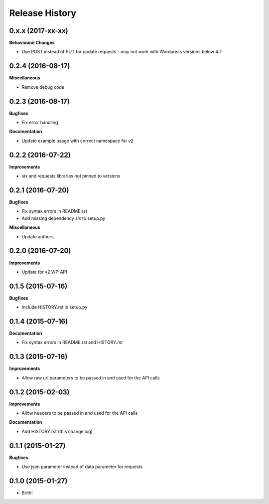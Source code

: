 .. :changelog:

Release History
---------------

0.x.x (2017-xx-xx)
++++++++++++++++++

**Behavioural Changes**

- Use POST instead of PUT for update requests - may not work with Wordpress versions below 4.7

0.2.4 (2016-08-17)
++++++++++++++++++

**Miscellaneous**

- Remove debug code

0.2.3 (2016-08-17)
++++++++++++++++++

**Bugfixes**

- Fix error handling

**Documentation**

- Update example usage with correct namespace for v2

0.2.2 (2016-07-22)
++++++++++++++++++

**Improvements**

- six and requests libraries not pinned to versions

0.2.1 (2016-07-20)
++++++++++++++++++

**Bugfixes**

- Fix syntax errors in README.rst
- Add missing dependency `six` to setup.py

**Miscellaneous**

- Update authors

0.2.0 (2016-07-20)
++++++++++++++++++

**Improvements**

- Update for v2 WP-API

0.1.5 (2015-07-16)
++++++++++++++++++

**Bugfixes**

- Include HISTORY.rst in setup.py

0.1.4 (2015-07-16)
++++++++++++++++++

**Documentation**

- Fix syntax errors in README.rst and HISTORY.rst

0.1.3 (2015-07-16)
++++++++++++++++++

**Improvements**

- Allow raw url parameters to be passed in and used for the API calls

0.1.2 (2015-02-03)
++++++++++++++++++

**Improvements**

- Allow headers to be passed in and used for the API calls

**Documentation**

- Add HISTORY.rst (this change log)


0.1.1 (2015-01-27)
++++++++++++++++++

**Bugfixes**

- Use json parameter instead of data parameter for requests


0.1.0 (2015-01-27)
++++++++++++++++++

- Birth!

